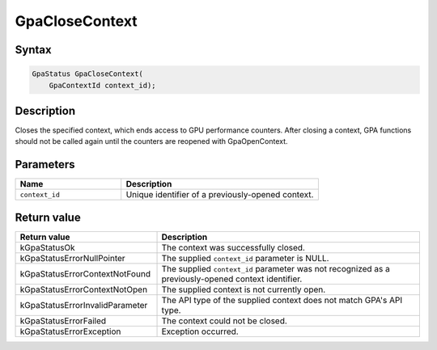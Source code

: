 .. Copyright (c) 2018-2021 Advanced Micro Devices, Inc. All rights reserved.

GpaCloseContext
@@@@@@@@@@@@@@@

Syntax
%%%%%%

.. code-block:: c++

    GpaStatus GpaCloseContext(
        GpaContextId context_id);

Description
%%%%%%%%%%%

Closes the specified context, which ends access to GPU performance counters.
After closing a context, GPA functions should not be called again until the
counters are reopened with GpaOpenContext.

Parameters
%%%%%%%%%%

.. csv-table::
    :header: "Name", "Description"
    :widths: 35, 65

    "``context_id``", "Unique identifier of a previously-opened context."

Return value
%%%%%%%%%%%%

.. csv-table::
    :header: "Return value", "Description"
    :widths: 35, 65

    "kGpaStatusOk", "The context was successfully closed."
    "kGpaStatusErrorNullPointer", "The supplied ``context_id`` parameter is NULL."
    "kGpaStatusErrorContextNotFound", "The supplied ``context_id`` parameter was not recognized as a previously-opened context identifier."
    "kGpaStatusErrorContextNotOpen", "The supplied context is not currently open."
    "kGpaStatusErrorInvalidParameter", "The API type of the supplied context does not match GPA's API type."
    "kGpaStatusErrorFailed", "The context could not be closed."
    "kGpaStatusErrorException", "Exception occurred."

